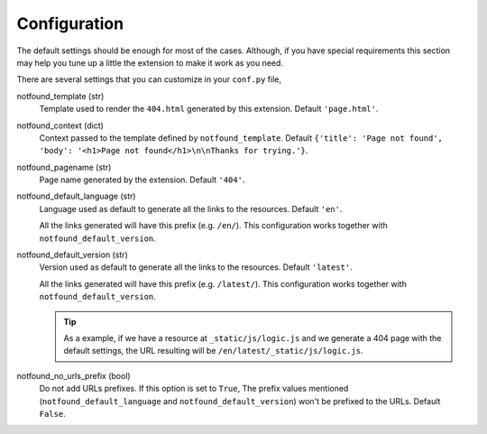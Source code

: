 Configuration
=============

The default settings should be enough for most of the cases.
Although, if you have special requirements this section may help you tune up a little the extension to make it work as you need.

There are several settings that you can customize in your ``conf.py`` file,


notfound_template (str)
    Template used to render the ``404.html`` generated by this extension.
    Default ``'page.html'``.

notfound_context (dict)
    Context passed to the template defined by ``notfound_template``.
    Default ``{'title': 'Page not found', 'body': '<h1>Page not found</h1>\n\nThanks for trying.'}``.

notfound_pagename (str)
    Page name generated by the extension. Default ``'404'``.

notfound_default_language (str)
    Language used as default to generate all the links to the resources.
    Default ``'en'``.

    All the links generated will have this prefix (e.g. ``/en/``).
    This configuration works together with ``notfound_default_version``.

notfound_default_version (str)
    Version used as default to generate all the links to the resources.
    Default ``'latest'``.

    All the links generated will have this prefix (e.g. ``/latest/``).
    This configuration works together with ``notfound_default_version``.

    .. tip::

       As a example, if we have a resource at ``_static/js/logic.js``
       and we generate a 404 page with the default settings,
       the URL resulting will be ``/en/latest/_static/js/logic.js``.

notfound_no_urls_prefix (bool)
    Do not add URLs prefixes. If this option is set to ``True``,
    The prefix values mentioned (``notfound_default_language`` and ``notfound_default_version``)
    won't be prefixed to the URLs.
    Default ``False``.
